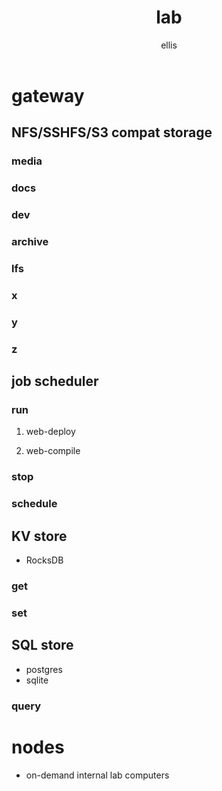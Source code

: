 #+TITLE: lab
#+AUTHOR: ellis
#+LOCATION: New London, CT
* gateway
** NFS/SSHFS/S3 compat storage
*** media
*** docs
*** dev
*** archive
*** lfs
*** x
*** y
*** z
** job scheduler
*** run
**** web-deploy
**** web-compile
*** stop
*** schedule
** KV store
- RocksDB
*** get
*** set
** SQL store
- postgres
- sqlite
*** query
* nodes
- on-demand internal lab computers
